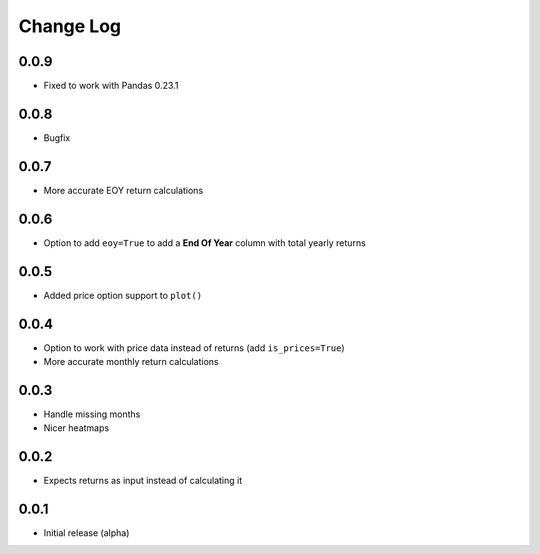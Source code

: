 Change Log
===========

0.0.9
-------
- Fixed to work with Pandas 0.23.1

0.0.8
-------
- Bugfix

0.0.7
-------
- More accurate EOY return calculations

0.0.6
-------
- Option to add ``eoy=True`` to add a **End Of Year** column with total yearly returns

0.0.5
-------
- Added price option support to ``plot()``

0.0.4
-------
- Option to work with price data instead of returns (add ``is_prices=True``)
- More accurate monthly return calculations

0.0.3
-------
- Handle missing months
- Nicer heatmaps

0.0.2
-------
- Expects returns as input instead of calculating it

0.0.1
-------
- Initial release (alpha)
